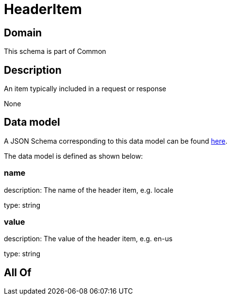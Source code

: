 = HeaderItem

[#domain]
== Domain

This schema is part of Common

[#description]
== Description

An item typically included in a request or response

None

[#data_model]
== Data model

A JSON Schema corresponding to this data model can be found https://tmforum.org[here].

The data model is defined as shown below:


=== name
description: The name of the header item, e.g. locale

type: string


=== value
description: The value of the header item, e.g. en-us

type: string


[#all_of]
== All Of

